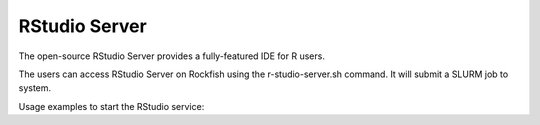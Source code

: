 RStudio Server
##############

The open-source RStudio Server provides a fully-featured IDE for R users.

The users can access RStudio Server on Rockfish using the r-studio-server.sh command. It will submit a SLURM job to system.

Usage examples to start the RStudio service:

.. code-block:: console
  :emphasize-lines: 2

  $ r-studio-server.sh -h
  $ r-studio-server.sh -n 1 -c 2 -m 4G -t 0-02:0:0 -p defq (default)
  $ r-studio-server.sh -c 2 -t 4:0:0 -p defq -e <userid>@jhu.edu
